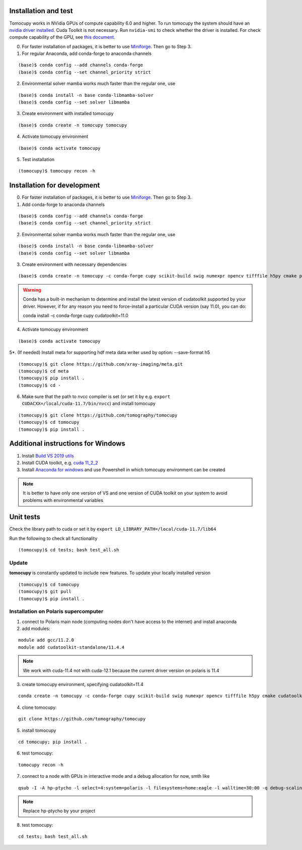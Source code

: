 =====================
Installation and test
=====================

Tomocupy works in NVidia GPUs of compute capability 6.0 and higher. To run tomocupy the system should have an `nvidia driver installed <https://developer.nvidia.com/cuda-downloads>`_. Cuda Toolkit is not necessary.
Run ``nvidia-smi`` to check whether the driver is installed. For check compute capability of the GPU, see `this document <http://mylifeismymessage.net/find-the-compute-capability-of-your-nvidia-graphics-card-gpu/>`_. 

0. For faster installation of packages, it is better to use `Miniforge <https://github.com/conda-forge/miniforge>`_. Then go to Step 3.

1. For regular Anaconda, add conda-forge to anaconda channels

::

    (base)$ conda config --add channels conda-forge
    (base)$ conda config --set channel_priority strict


2. Environmental solver mamba works much faster than the regular one, use

::

    (base)$ conda install -n base conda-libmamba-solver
    (base)$ conda config --set solver libmamba

3. Create environment with installed tomocupy

::

    (base)$ conda create -n tomocupy tomocupy

4. Activate tomocupy environment

::

    (base)$ conda activate tomocupy
    

5. Test installation

::

    (tomocupy)$ tomocupy recon -h

============================
Installation for development
============================

0. For faster installation of packages, it is better to use `Miniforge <https://github.com/conda-forge/miniforge>`_. Then go to Step 3.

1. Add conda-forge to anaconda channels

::

    (base)$ conda config --add channels conda-forge
    (base)$ conda config --set channel_priority strict

2. Environmental solver mamba works much faster than the regular one, use

::

    (base)$ conda install -n base conda-libmamba-solver
    (base)$ conda config --set solver libmamba

3. Create environment with necessary dependencies

::

    (base)$ conda create -n tomocupy -c conda-forge cupy scikit-build swig numexpr opencv tifffile h5py cmake pywavelets python=3.10


.. warning:: Conda has a built-in mechanism to determine and install the latest version of cudatoolkit supported by your driver. However, if for any reason you need to force-install a particular CUDA version (say 11.0), you can do:
  
  conda install -c conda-forge cupy cudatoolkit=11.0
  

4. Activate tomocupy environment

::

    (base)$ conda activate tomocupy

5*. (If needed) Install meta for supporting hdf meta data writer used by option: --save-format h5

::

    (tomocupy)$ git clone https://github.com/xray-imaging/meta.git
    (tomocupy)$ cd meta
    (tomocupy)$ pip install .
    (tomocupy)$ cd -


6. Make sure that the path to nvcc compiler is set (or set it by e.g. ``export CUDACXX=/local/cuda-11.7/bin/nvcc``) and install tomocupy

::
    
    (tomocupy)$ git clone https://github.com/tomography/tomocupy
    (tomocupy)$ cd tomocupy
    (tomocupy)$ pip install .

===================================
Additional instructions for Windows
===================================

#. Install `Build VS 2019 utils <https://learn.microsoft.com/en-us/visualstudio/install/use-command-line-parameters-to-install-visual-studio?view=vs-2019>`_

#. Install CUDA toolkit, e.g. `cuda 11_2_2 <https://developer.nvidia.com/cuda-11.2.2-download-archive?target_os=Windows&target_arch=x86_64>`_

#. Install `Anaconda for windows <https://docs.anaconda.com/free/anaconda/install/windows/>`_ and use Powershell in which tomocupy environment can be created

.. note::
    It is better to have only one version of VS and one version of CUDA toolkit on your system to avoid problems with environmental variables

==========
Unit tests
==========
Check the library path to cuda or set it by ``export LD_LIBRARY_PATH=/local/cuda-11.7/lib64``

Run the following to check all functionality
::

    (tomocupy)$ cd tests; bash test_all.sh


Update
======

**tomocupy** is constantly updated to include new features. To update your locally installed version

::

    (tomocupy)$ cd tomocupy
    (tomocupy)$ git pull
    (tomocupy)$ pip install .



Installation on Polaris supercomputer
=====================================
1. connect to Polaris main node (computing nodes don't have access to the internet)  and install anaconda

2. add modules:

::

    module add gcc/11.2.0
    module add cudatoolkit-standalone/11.4.4

.. note::
    We work with cuda-11.4 not with cuda-12.1 because the current driver version on polaris is 11.4

3. create tomocupy environment, specifying cudatoolkit=11.4

::

    conda create -n tomocupy -c conda-forge cupy scikit-build swig numexpr opencv tifffile h5py cmake cudatoolkit=11.4

4. clone tomocupy:

::

    git clone https://github.com/tomography/tomocupy

5. install tomocupy

::

    cd tomocupy; pip install .

6. test tomocupy:

:: 

    tomocupy recon -h

7. connect to a node with GPUs in interactive mode and a debug allocation for now, smth like

::

    qsub -I -A hp-ptycho -l select=4:system=polaris -l filesystems=home:eagle -l walltime=30:00 -q debug-scaling

.. note::
    Replace hp-ptycho by your project

8. test tomocupy:

::

    cd tests; bash test_all.sh
